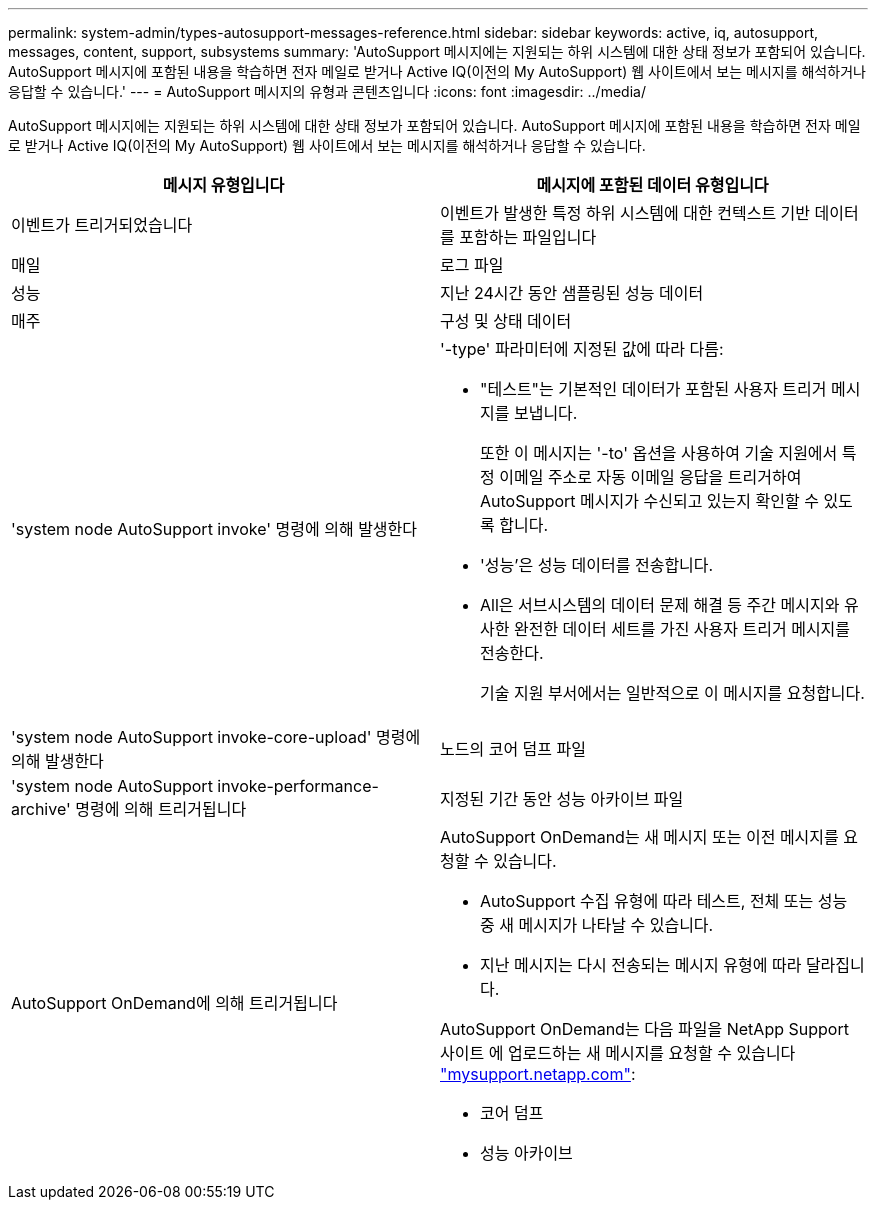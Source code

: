 ---
permalink: system-admin/types-autosupport-messages-reference.html 
sidebar: sidebar 
keywords: active, iq, autosupport, messages, content, support, subsystems 
summary: 'AutoSupport 메시지에는 지원되는 하위 시스템에 대한 상태 정보가 포함되어 있습니다. AutoSupport 메시지에 포함된 내용을 학습하면 전자 메일로 받거나 Active IQ(이전의 My AutoSupport) 웹 사이트에서 보는 메시지를 해석하거나 응답할 수 있습니다.' 
---
= AutoSupport 메시지의 유형과 콘텐츠입니다
:icons: font
:imagesdir: ../media/


[role="lead"]
AutoSupport 메시지에는 지원되는 하위 시스템에 대한 상태 정보가 포함되어 있습니다. AutoSupport 메시지에 포함된 내용을 학습하면 전자 메일로 받거나 Active IQ(이전의 My AutoSupport) 웹 사이트에서 보는 메시지를 해석하거나 응답할 수 있습니다.

|===
| 메시지 유형입니다 | 메시지에 포함된 데이터 유형입니다 


 a| 
이벤트가 트리거되었습니다
 a| 
이벤트가 발생한 특정 하위 시스템에 대한 컨텍스트 기반 데이터를 포함하는 파일입니다



 a| 
매일
 a| 
로그 파일



 a| 
성능
 a| 
지난 24시간 동안 샘플링된 성능 데이터



 a| 
매주
 a| 
구성 및 상태 데이터



 a| 
'system node AutoSupport invoke' 명령에 의해 발생한다
 a| 
'-type' 파라미터에 지정된 값에 따라 다름:

* "테스트"는 기본적인 데이터가 포함된 사용자 트리거 메시지를 보냅니다.
+
또한 이 메시지는 '-to' 옵션을 사용하여 기술 지원에서 특정 이메일 주소로 자동 이메일 응답을 트리거하여 AutoSupport 메시지가 수신되고 있는지 확인할 수 있도록 합니다.

* '성능'은 성능 데이터를 전송합니다.
* All은 서브시스템의 데이터 문제 해결 등 주간 메시지와 유사한 완전한 데이터 세트를 가진 사용자 트리거 메시지를 전송한다.
+
기술 지원 부서에서는 일반적으로 이 메시지를 요청합니다.





 a| 
'system node AutoSupport invoke-core-upload' 명령에 의해 발생한다
 a| 
노드의 코어 덤프 파일



 a| 
'system node AutoSupport invoke-performance-archive' 명령에 의해 트리거됩니다
 a| 
지정된 기간 동안 성능 아카이브 파일



 a| 
AutoSupport OnDemand에 의해 트리거됩니다
 a| 
AutoSupport OnDemand는 새 메시지 또는 이전 메시지를 요청할 수 있습니다.

* AutoSupport 수집 유형에 따라 테스트, 전체 또는 성능 중 새 메시지가 나타날 수 있습니다.
* 지난 메시지는 다시 전송되는 메시지 유형에 따라 달라집니다.


AutoSupport OnDemand는 다음 파일을 NetApp Support 사이트 에 업로드하는 새 메시지를 요청할 수 있습니다 http://mysupport.netapp.com/["mysupport.netapp.com"]:

* 코어 덤프
* 성능 아카이브


|===